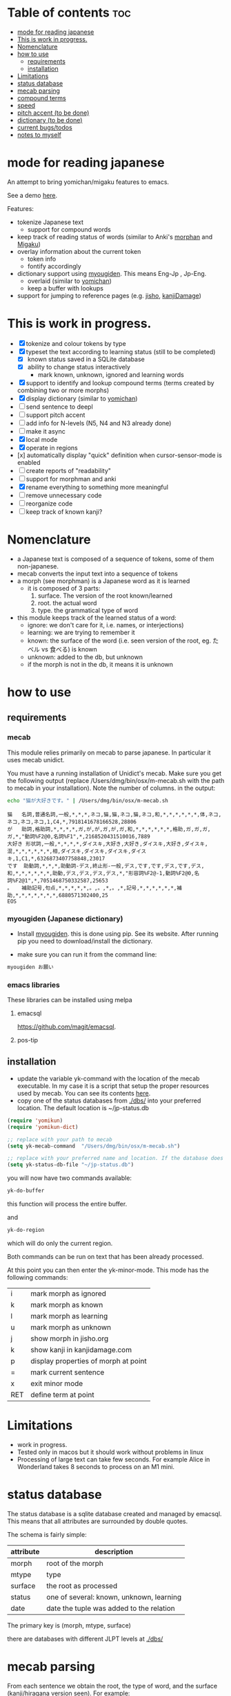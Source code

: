 * Table of contents :toc:
- [[#mode-for-reading-japanese][mode for reading japanese]]
- [[#this-is-work-in-progress][This is work in progress.]]
- [[#nomenclature][Nomenclature]]
- [[#how-to-use][how to use]]
  - [[#requirements][requirements]]
  - [[#installation][installation]]
- [[#limitations][Limitations]]
- [[#status-database][status database]]
- [[#mecab-parsing][mecab parsing]]
- [[#compound-terms][compound terms]]
- [[#speed][speed]]
- [[#pitch-accent-to-be-done][pitch accent (to be done)]]
- [[#dictionary-to-be-done][dictionary (to be done)]]
- [[#current-bugstodos][current bugs/todos]]
- [[#notes-to-myself][notes to myself]]

* mode for reading japanese

An attempt to bring yomichan/migaku features to emacs.

See a demo [[https://youtu.be/vOsyCawWjRc][here]].

Features:

- tokenize Japanese text
  - support for compound words
- keep track of reading status of words (similar to Anki's [[https://ankiweb.net/shared/info/900801631][morphan]] and [[https://ankiweb.net/shared/info/900801631][Migaku]])
- overlay information about the current token
  - token info
  - fontify accordingly
- dictionary support using [[https://github.com/melissaboiko/myougiden][myougiden]]. This means Eng-Jp , Jp-Eng.
  - overlaid (similar to  [[https://chrome.google.com/webstore/detail/yomichan/ogmnaimimemjmbakcfefmnahgdfhfami][yomichan]])
  - keep a buffer with lookups
- support for jumping to reference pages (e.g. [[https://jisho.org][jisho]], [[http://kanjidamage.com][kanjiDamage]])

[[./screenshot.png]]


* This is work in progress.

- [X] tokenize and colour tokens by type
- [X] typeset the text according to learning status (still to be completed)
  - [X] known status saved in a SQLite database 
  - [X] ability to change status interactively
    - mark known, unknown, ignored and learning words
- [X] support to identify and lookup compound terms (terms created by combining two or more morphs)
- [X] display dictionary (similar to [[https://chrome.google.com/webstore/detail/yomichan/ogmnaimimemjmbakcfefmnahgdfhfami][yomichan]])
- [ ] send sentence to deepl
- [ ] support pitch accent
- [-] add info for N-levels (N5, N4 and N3 already done)
- [ ] make it async
- [X] local mode
- [X] operate in regions
- [x] automatically display "quick" definition when cursor-sensor-mode is enabled
- [ ] create reports of "readability"
- [ ] support for morphman and anki  
- [X] rename everything to something more meaningful
- [ ] remove unnecessary code
- [ ] reorganize code  
- [ ] keep track of known kanji?

* Nomenclature

- a Japanese text is composed of a sequence of tokens, some of them non-japanese.
- mecab converts the input text into a sequence of tokens
- a morph (see morphman) is a Japanese word as it is learned
  - it is composed of 3 parts:
    1. surface. The version of the root known/learned
    2. root. the actual word
    3. type. the grammatical type of word
- this module keeps track of the learned status of a word:
  - ignore: we don't care for it, i.e. names, or interjections)
  - learning: we are trying to remember it 
  - known: the surface of the word (i.e. seen version of the root, eg. たベル vs 食べる) is known
  - unknown: added to the db, but unknown
  - if the morph is not in the db, it means it is unknown

* how to use

** requirements

*** mecab

This module relies primarily on mecab to parse japanese. In particular it uses mecab unidict.

You must have a running installation of Unidict's mecab.  Make sure you get the following output (replace
/Users/dmg/bin/osx/m-mecab.sh with the path to mecab in your installation). Note the number of columns. in the output:

#+begin_src bash :results verbatim :exports both
echo "猫が大好きです。" | /Users/dmg/bin/osx/m-mecab.sh 
#+end_src

#+RESULTS:
#+begin_example
猫	名詞,普通名詞,一般,*,*,*,ネコ,猫,猫,ネコ,猫,ネコ,和,*,*,*,*,*,*,体,ネコ,ネコ,ネコ,ネコ,1,C4,*,7918141678166528,28806
が	助詞,格助詞,*,*,*,*,ガ,が,が,ガ,が,ガ,和,*,*,*,*,*,*,格助,ガ,ガ,ガ,ガ,*,"動詞%F2@0,名詞%F1",*,2168520431510016,7889
大好き	形状詞,一般,*,*,*,*,ダイスキ,大好き,大好き,ダイスキ,大好き,ダイスキ,混,*,*,*,*,*,*,相,ダイスキ,ダイスキ,ダイスキ,ダイスキ,1,C1,*,6326873407758848,23017
です	助動詞,*,*,*,助動詞-デス,終止形-一般,デス,です,です,デス,です,デス,和,*,*,*,*,*,*,助動,デス,デス,デス,デス,*,"形容詞%F2@-1,動詞%F2@0,名詞%F2@1",*,7051468750332587,25653
。	補助記号,句点,*,*,*,*,*,。,。,*,。,*,記号,*,*,*,*,*,*,補助,*,*,*,*,*,*,*,6880571302400,25
EOS
#+end_example

*** myougiden (Japanese dictionary)

- Install [[https://github.com/melissaboiko/myougiden][myougiden]]. this is done using pip. See its website. After running pip you need to download/install the dictionary.

- make sure you can run it from the command line:

#+begin_src bash :results verbatim
myougiden お願い
#+end_src

#+RESULTS:
#+begin_example
おねがい	お願い；御願い	[n,vs,vt;pol] request|favour (to ask)|wish	[int] please (P)
#+end_example

*** emacs libraries

These libraries can be installed using melpa

**** emacsql 

[[https://github.com/magit/emacsql]].

**** pos-tip

** installation

- update the variable yk-command with the location of the mecab executable. In my case it is a script that setup the proper resources used by mecab.
  You can see its contents [[./other/m-mecab.sh][here]].
- copy one of the status databases from [[./dbs/]] into your preferred location. The default location is ~/jp-status.db


#+begin_src emacs-lisp   :exports both
(require 'yomikun)
(require 'yomikun-dict)

;; replace with your path to mecab
(setq yk-mecab-command  "/Users/dmg/bin/osx/m-mecab.sh")

;; replace with your preferred name and location. If the database does not exist, it will be created.
(setq yk-status-db-file "~/jp-status.db")

#+end_src

you will now have two commands available:

#+begin_src emacs-lisp   :exports both
yk-do-buffer
#+end_src

this function will process the entire buffer.

and 

#+begin_src emacs-lisp   :exports both
yk-do-region
#+end_src

which will do only the current region.

Both commands can be run on text that has been already processed.

At this point you can then enter the yk-minor-mode. This mode has the following commands:

| i   | mark morph as ignored                |
| k   | mark morph as known                  |
| l   | mark morph as learning               |
| u   | mark morph as unknown                |
| j   | show morph in jisho.org              |
| k   | show kanji in kanjidamage.com        |
| p   | display properties of morph at point |
| =   | mark current sentence                |
| x   | exit minor mode                      |
| RET | define term at point                 |

* Limitations

- work in progress.
- Tested only in macos but it should work without problems in linux
- Processing of large text can take few seconds. For example Alice in Wonderland takes 8 seconds to process on an M1 mini.
 
* status database

The status database is a sqlite database created and managed by emacsql. This means that all attributes are surrounded by double quotes.

The schema is fairly simple:

| attribute | description                              |
|-----------+------------------------------------------|
| morph     | root of the morph                        |
| mtype     | type                                     |
| surface   | the root as processed                    |
| status    | one of several: known, unknown, learning |
| date      | date the tuple was added to the relation |

The primary key is (morph, mtype, surface)

there are databases with different JLPT levels at [[./dbs/]]

* mecab parsing

From each sentence we obtain the root, the type of word, and the surface (kanji/hiragana version seen). For example:

#+begin_example
美味しい寿司を食べた。おいしくないすしはたべられない
#+end_example

#+name: mecab
#+begin_src bash :results verbatim :exports both
echo "美味しい寿司を食べた。おいしくないすしはたべられない" | m-mecab.sh
#+end_src

#+RESULTS:
#+begin_example
美味しい	形容詞,一般,*,*,形容詞,連体形-一般,オイシイ,美味しい,美味しい,オイシー,美味しい,オイシー,和,*,*,*,*,*,*,相,オイシイ,オイシイ,オイシイ,オイシイ,"0,3",C2,*,1201225110528705,4370
寿司	名詞,普通名詞,一般,*,*,*,スシ,寿司,寿司,スシ,寿司,スシ,和,ス濁,基本形,*,*,*,*,体,スシ,スシ,スシ,スシ,"1,2",C3,*,5269967956222464,19172
を	助詞,格助詞,*,*,*,*,ヲ,を,を,オ,を,オ,和,*,*,*,*,*,*,格助,ヲ,ヲ,ヲ,ヲ,*,"動詞%F2@0,名詞%F1,形容詞%F2@-1",*,11381878116459008,41407
食べ	動詞,一般,*,*,下一段-バ行,連用形-一般,タベル,食べる,食べ,タベ,食べる,タベル,和,*,*,*,*,*,*,用,タベ,タベル,タベ,タベル,2,C1,M4@1,6220495691326081,22630
た	助動詞,*,*,*,助動詞-タ,終止形-一般,タ,た,た,タ,た,タ,和,*,*,*,*,*,*,助動,タ,タ,タ,タ,*,"動詞%F2@1,形容詞%F4@-2",*,5948916285711019,21642
。	補助記号,句点,*,*,*,*,*,。,。,*,。,*,記号,*,*,*,*,*,*,補助,*,*,*,*,*,*,*,6880571302400,25
おいしく	形容詞,一般,*,*,形容詞,連用形-一般,オイシイ,美味しい,おいしく,オイシク,おいしい,オイシー,和,*,*,*,*,*,*,相,オイシク,オイシイ,オイシク,オイシイ,"0,3",C2,*,1201225076974209,4370
ない	形容詞,非自立可能,*,*,形容詞,連体形-一般,ナイ,無い,ない,ナイ,ない,ナイ,和,*,*,*,*,*,*,相,ナイ,ナイ,ナイ,ナイ,1,C3,*,7543208145986241,27442
すし	名詞,普通名詞,一般,*,*,*,スシ,寿司,すし,スシ,すし,スシ,和,ス濁,基本形,*,*,*,*,体,スシ,スシ,スシ,スシ,"1,2",C3,*,5269967855559168,19172
は	助詞,係助詞,*,*,*,*,ハ,は,は,ワ,は,ワ,和,*,*,*,*,*,*,係助,ハ,ハ,ハ,ハ,*,"動詞%F2@0,名詞%F1,形容詞%F2@-1",*,8059703733133824,29321
たべ	動詞,一般,*,*,下一段-バ行,未然形-一般,タベル,食べる,たべ,タベ,たべる,タベル,和,*,*,*,*,*,*,用,タベ,タベル,タベ,タベル,2,C1,M4@1,6220495657771585,22630
られ	助動詞,*,*,*,助動詞-レル,未然形-一般,ラレル,られる,られ,ラレ,られる,ラレル,和,*,*,*,*,*,*,助動,ラレ,ラレル,ラレ,ラレル,*,動詞%F3@2,M4@1,10936575907209793,39787
ない	助動詞,*,*,*,助動詞-ナイ,終止形-一般,ナイ,ない,ない,ナイ,ない,ナイ,和,*,*,*,*,*,*,助動,ナイ,ナイ,ナイ,ナイ,*,動詞%F3@0,*,7542108634358443,27438
EOS
#+end_example


This output is reduced to the following. The first column is the word as seen, the second the type, then the morph, and
finally the surface. Compare 美味しい and おいしい.

#+begin_src bash :results verbatim :exports both
echo "美味しい寿司を食べた。おいしくないすしはたべられない" | m-mecab.sh | csvcut -c 1,8,11
#+end_src

#+RESULTS:
#+begin_example
美味しい	形容詞,美味しい,美味しい
寿司	名詞,寿司,寿司
を	助詞,を,を
食べ	動詞,食べる,食べる
た	助動詞,た,た
。	補助記号,。,。
おいしく	形容詞,美味しい,おいしい
ない	形容詞,無い,ない
すし	名詞,寿司,すし
は	助詞,は,は
たべ	動詞,食べる,たべる
られ	助動詞,られる,られる
ない	助動詞,ない,ない
EOS,,
#+end_example


This text would be stored as follows in the database. Note that 寿司 and 美味しい are stored twice. One for each version (kanji and hiragana).


#+begin_src bash :results raw :exports results
echo "美味しい寿司を食べた。おいしくないすしはたべられない" | m-mecab.sh | csvcut -c 1,8,11 | csvcut -t -c 2 -u 3
#+end_src

| wtype  | root   | surface |
|--------+--------+---------|
| 助動詞  | た      | た       |
| 助動詞  | ない    | ない     |
| 助動詞  | られる  | られる   |
| 助詞    | は      | は       |
| 助詞    | を      | を       |
| 動詞    | 食べる  | たべる   |
| 動詞    | 食べる  | 食べる   |
| 名詞    | 寿司    | すし     |
| 名詞    | 寿司    | 寿司     |
| 形容詞  | 無い    | ない     |
| 形容詞  | 美味しい | おいしい  |
| 形容詞  | 美味しい | 美味しい  |

* compound terms

to be written...

* speed

Processing large amounts of text is slow. In my tests, emacs can do Alice in Wonderland in around 8 seconds in an M1 mini.

- 4.5k morphs (probably wrong due to breaking lines in wrong place)
- 98k characters
- mecab outputs 64k lines

The bottleneck is receiving and processing mecab's output.

Finding compounds is optional. It is a CPU intensive process. Processing of Alice takes 
approximately 10 seconds.

* pitch accent (to be done)

to be done...

https://github.com/javdejong/nhk-pronunciation/blob/master/nhk_pronunciation.py

#+begin_src python   :exports both
    txt = e.midashigo1
    strlen = len(txt)
    acclen = len(e.ac)
    accent = "0"*(strlen-acclen) + e.ac
#+end_src

* dictionary (to be done)

Support via an external dictionary. Most likely [[https://github.com/melissaboiko/myougiden][myougiden]]

* current bugs/todos

- [ ] ignore fontification is not working
- [ ] compounds
  - [ ] add compounds of 3 kanji to db (eg: 形状詞)
  - [ ] fontify compounds
  - [ ] mark compounds of a region, rather than all buffer
  - [ ] keep track of status of compounds
- [ ] add dictionary lookup for region

* notes to myself

#+begin_src sqlite
select glosses.ent_seq, kanjis.frequent, gloss_id, kanji, reading, pos, gloss
       from kanjis join entries using (ent_seq)  join glosses using (ent_seq) join senses using (sense_id) join readings using (ent_seq)
       --where kanji = '雨'
       ;
#+end_src

 #+begin_src sqlite   :exports both
drop table if exists d.entries;
create table d.entries as select distinct glosses.ent_seq, kanjis.frequent, gloss_id, kanji, reading, pos, gloss from kanjis join entries using (ent_seq)  join glosses using (ent_seq) join senses using (sense_id) join readings using (ent_seq) ;
drop table if exists d.fentries;
create table d.fentries as select * from d.entries join (select ent_seq, min(gloss_id) as gloss_id from d.entries group by ent_seq, kanji, reading, pos)  using (ent_seq, gloss_id);
 #+end_src

